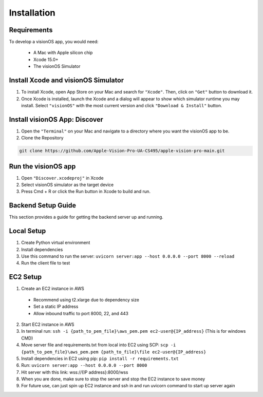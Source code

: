 Installation
=====

.. _Requirements:

Requirements
------------

To develop a visionOS app, you would need: 

  * A Mac with Apple silicon chip
  * Xcode 15.0+
  * The visionOS Simulator

Install Xcode and visionOS Simulator
----------------

#. To install Xcode, open App Store on your Mac and search for ``"Xcode"``. Then, click on ``"Get"`` button to download it. 

#. Once Xcode is installed, launch the Xcode and a dialog will appear to show which simulator runtime you may install. Select ``"visionOS"`` with the most current version and click ``"Download & Install"`` button. 

.. image:: /Xcode.png
  :width: 400
  :alt: Xcode and visionOS Simulator Installtion

Install visionOS App: Discover
----------------

#. Open the ``"Terminal"`` on your Mac and navigate to a directory where you want the visionOS app to be. 

#. Clone the Repository

.. code-block:: console

   git clone https://github.com/Apple-Vision-Pro-UA-CS495/apple-vision-pro-main.git

Run the visionOS app
----------------

#. Open ``"Discover.xcodeproj"`` in Xcode

#. Select visionOS simulator as the target device

#. Press Cmd + R or click the Run button in Xcode to build and run.

Backend Setup Guide
----------------

This section provides a guide for getting the backend server up and running.

Local Setup
----------------

#. Create Python virtual environment
#. Install dependencies
#. Use this command to run the server: ``uvicorn server:app --host 0.0.0.0 --port 8000 --reload``
#. Run the client file to test

EC2 Setup
----------------

1. Create an EC2 instance in AWS
  - Recommend using t2.xlarge due to dependency size
  - Set a static IP address
  - Allow inbound traffic to port 8000, 22, and 443
2. Start EC2 instance in AWS
3. In terminal run: ``ssh -i {path_to_pem_file}\aws_pem.pem ec2-user@{IP_address}`` (This is for windows CMD)
4. Move server file and requirements.txt from local into EC2 using SCP: ``scp -i {path_to_pem_file}\aws_pem.pem {path_to_file}\file ec2-user@{IP_address}``
5. Install dependencies in EC2 using pip: ``pip install -r requirements.txt``
6. Run: ``uvicorn server:app --host 0.0.0.0 --port 8000``
7. Hit server with this link: wss://{IP address}:8000/wss
8. When you are done, make sure to stop the server and stop the EC2 instance to save money
9. For future use, can just spin up EC2 instance and ssh in and run uvicorn command to start up server again
